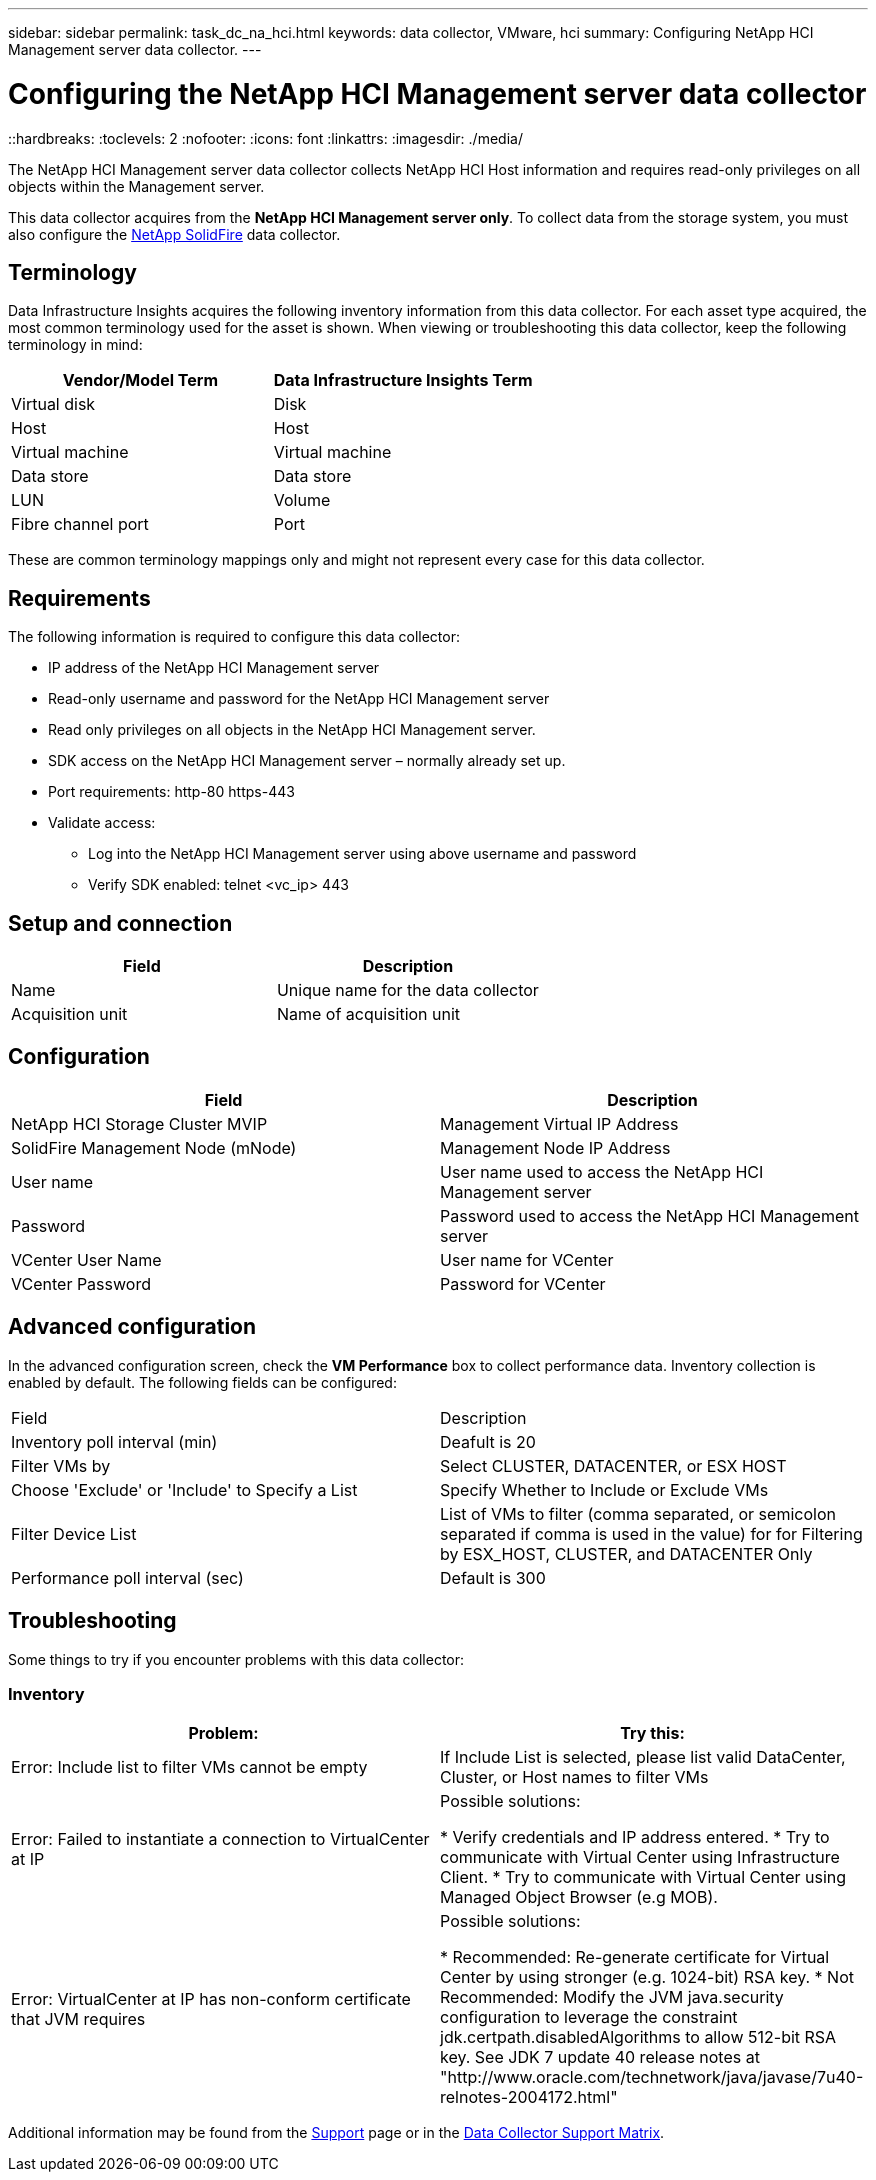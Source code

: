 ---
sidebar: sidebar
permalink: task_dc_na_hci.html
keywords: data collector, VMware, hci
summary: Configuring NetApp HCI Management server data collector.
---

= Configuring the NetApp HCI Management server data collector 
::hardbreaks:
:toclevels: 2
:nofooter:
:icons: font
:linkattrs:
:imagesdir: ./media/

[.lead]
The NetApp HCI Management server data collector collects NetApp HCI Host information and requires read-only privileges on all objects within the Management server. 

This data collector acquires from the *NetApp HCI Management server only*. To collect data from the storage system, you must also configure the link:task_dc_na_solidfire.html[NetApp SolidFire] data collector.

== Terminology

Data Infrastructure Insights acquires the following inventory information from this data collector. For each asset type acquired, the most common terminology used for the asset is shown. When viewing or troubleshooting this data collector, keep the following terminology in mind:

[cols=2*, options="header", cols"50,50"]
|===
|Vendor/Model Term | Data Infrastructure Insights Term
|Virtual disk|Disk
|Host|Host
|Virtual machine|Virtual machine
|Data store|Data store
|LUN|Volume
|Fibre channel port|Port
|===
These are common terminology mappings only and might not represent every case for this data collector. 

== Requirements

The following information is required to configure this data collector:

* IP address of the NetApp HCI Management server  
* Read-only username and password for the NetApp HCI Management server
* Read only privileges on all objects in the NetApp HCI Management server. 
* SDK access on the NetApp HCI Management server – normally already set up. 
//* 3rd party software installed on NetApp HCI Management server / RAU: none 
* Port requirements: http-80 https-443 
* Validate access: 
** Log into the NetApp HCI Management server using above username and password 
** Verify SDK enabled: telnet <vc_ip> 443 

== Setup and connection

[cols=2*, options="header", cols"50,50"]
|===
|Field | Description
|Name|Unique name for the data collector
|Acquisition unit|Name of acquisition unit
|===

== Configuration

[cols=2*, options="header", cols"50,50"]
|===
|Field|Description
|NetApp HCI Storage Cluster MVIP |Management Virtual IP Address
|SolidFire Management Node (mNode)|Management Node IP Address
|User name |User name used to access the NetApp HCI Management server
|Password|Password used to access the NetApp HCI Management server
|VCenter User Name|User name for VCenter
|VCenter Password|Password for VCenter
|===

== Advanced configuration 

In the advanced configuration screen, check the *VM Performance* box to collect performance data. Inventory collection is enabled by default. 
The following fields can be configured:

[cols=2*,  cols"50,50"]
|===
|Field|Description
|Inventory poll interval (min) | Deafult is 20
//|Connection Timeout (ms)|Default is 60000
|Filter VMs by|Select CLUSTER, DATACENTER, or ESX HOST
|Choose 'Exclude' or 'Include' to Specify a List|Specify Whether to Include or Exclude VMs
|Filter Device List |List of VMs to filter (comma separated, or semicolon separated if comma is used in the value) for for Filtering by ESX_HOST, CLUSTER, and DATACENTER Only
//or you can choose to filter by TAG 
//|Number of retries | Default is 3 
//|HCI Management port| Default is 8443 

//|Tag Keys and Values on which to Filter VMs|Click *+ Filter Tag* to choose which VMs (and associated disks) to include/exclude by filtering for keys and values that match keys and values of tags on the VM. Tag Key is required, Tag Value is optional. When Tag Value is empty, the VM is filtered as long as it matches the Tag Key.
//Tag filtering is only available in VSphere 6.0 Beta or later.

|Performance poll interval (sec)|Default is 300  
|===


== Troubleshooting
Some things to try if you encounter problems with this data collector:

=== Inventory

[cols=2*, options="header", cols"50,50"]
|===
|Problem:|Try this:
|Error: Include list to filter VMs cannot be empty
|If Include List is selected, please list valid DataCenter, Cluster, or Host names to filter VMs
|Error: Failed to instantiate a connection to VirtualCenter at IP
|Possible solutions:

* Verify credentials and IP address entered.
* Try to communicate with Virtual Center using Infrastructure Client.
* Try to communicate with Virtual Center using Managed Object Browser (e.g MOB).
|Error: VirtualCenter at IP has non-conform certificate that JVM requires
|Possible solutions:

* Recommended: Re-generate certificate for Virtual Center by using stronger (e.g. 1024-bit) RSA key.
* Not Recommended: Modify the JVM java.security configuration to leverage the constraint jdk.certpath.disabledAlgorithms to allow 512-bit RSA key. See JDK 7 update 40 release notes at "http://www.oracle.com/technetwork/java/javase/7u40-relnotes-2004172.html"
|===

Additional information may be found from the link:concept_requesting_support.html[Support] page or in the link:reference_data_collector_support_matrix.html[Data Collector Support Matrix].



